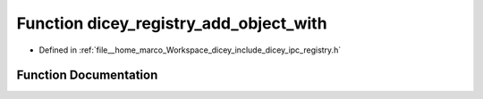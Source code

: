 .. _exhale_function_registry_8h_1a6c4a0ba6830b0b78bf82bc55f0b5c305:

Function dicey_registry_add_object_with
=======================================

- Defined in :ref:`file__home_marco_Workspace_dicey_include_dicey_ipc_registry.h`


Function Documentation
----------------------


.. doxygenfunction:: dicey_registry_add_object_with(struct dicey_registry *, const char *, ...)
   :project: dicey